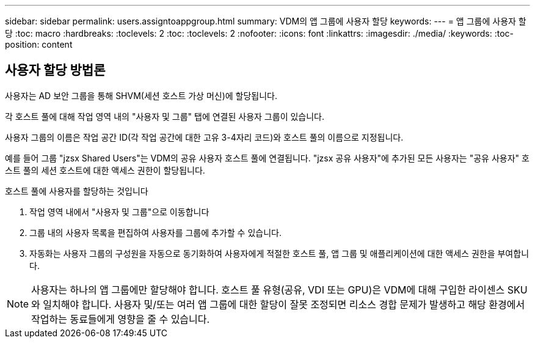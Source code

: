 ---
sidebar: sidebar 
permalink: users.assigntoappgroup.html 
summary: VDM의 앱 그룹에 사용자 할당 
keywords:  
---
= 앱 그룹에 사용자 할당
:toc: macro
:hardbreaks:
:toclevels: 2
:toc: 
:toclevels: 2
:nofooter: 
:icons: font
:linkattrs: 
:imagesdir: ./media/
:keywords: 
:toc-position: content




== 사용자 할당 방법론

사용자는 AD 보안 그룹을 통해 SHVM(세션 호스트 가상 머신)에 할당됩니다.

각 호스트 풀에 대해 작업 영역 내의 "사용자 및 그룹" 탭에 연결된 사용자 그룹이 있습니다.

사용자 그룹의 이름은 작업 공간 ID(각 작업 공간에 대한 고유 3-4자리 코드)와 호스트 풀의 이름으로 지정됩니다.

예를 들어 그룹 "jzsx Shared Users"는 VDM의 공유 사용자 호스트 풀에 연결됩니다. "jzsx 공유 사용자"에 추가된 모든 사용자는 "공유 사용자" 호스트 풀의 세션 호스트에 대한 액세스 권한이 할당됩니다.

.호스트 풀에 사용자를 할당하는 것입니다
. 작업 영역 내에서 "사용자 및 그룹"으로 이동합니다
. 그룹 내의 사용자 목록을 편집하여 사용자를 그룹에 추가할 수 있습니다.
. 자동화는 사용자 그룹의 구성원을 자동으로 동기화하여 사용자에게 적절한 호스트 풀, 앱 그룹 및 애플리케이션에 대한 액세스 권한을 부여합니다.



NOTE: 사용자는 하나의 앱 그룹에만 할당해야 합니다. 호스트 풀 유형(공유, VDI 또는 GPU)은 VDM에 대해 구입한 라이센스 SKU와 일치해야 합니다. 사용자 및/또는 여러 앱 그룹에 대한 할당이 잘못 조정되면 리소스 경합 문제가 발생하고 해당 환경에서 작업하는 동료들에게 영향을 줄 수 있습니다.

